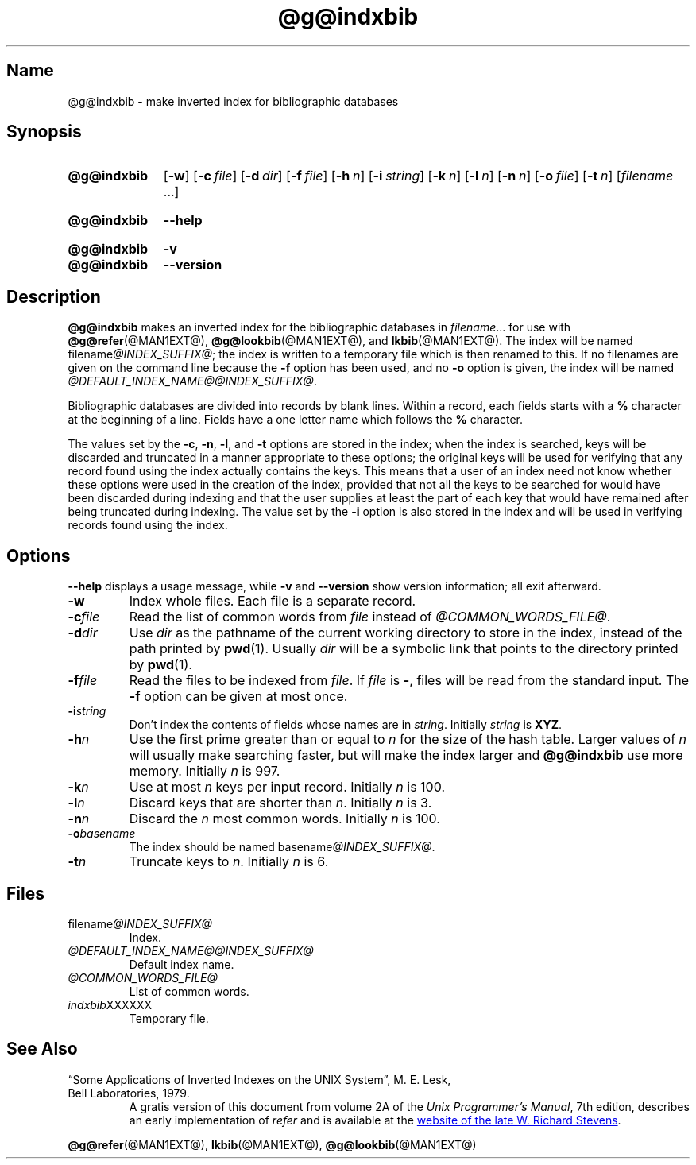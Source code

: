.TH @g@indxbib @MAN1EXT@ "@MDATE@" "groff @VERSION@"
.SH Name
@g@indxbib \- make inverted index for bibliographic databases
.
.
.\" Save and disable compatibility mode (for, e.g., Solaris 10/11).
.do nr *groff_indxbib_1_man_C \n[.cp]
.cp 0
.
.
.\" ====================================================================
.\" Legal Terms
.\" ====================================================================
.\"
.\" Copyright (C) 1989-2018 Free Software Foundation, Inc.
.\"
.\" Permission is granted to make and distribute verbatim copies of this
.\" manual provided the copyright notice and this permission notice are
.\" preserved on all copies.
.\"
.\" Permission is granted to copy and distribute modified versions of
.\" this manual under the conditions for verbatim copying, provided that
.\" the entire resulting derived work is distributed under the terms of
.\" a permission notice identical to this one.
.\"
.\" Permission is granted to copy and distribute translations of this
.\" manual into another language, under the above conditions for
.\" modified versions, except that this permission notice may be
.\" included in translations approved by the Free Software Foundation
.\" instead of in the original English.
.
.
.\" ====================================================================
.SH Synopsis
.\" ====================================================================
.
.SY @g@indxbib
.OP \-w
.OP \-c file
.OP \-d dir
.OP \-f file
.OP \-h n
.OP \-i string
.OP \-k n
.OP \-l n
.OP \-n n
.OP \-o file
.OP \-t n
.RI [ filename
\&.\|.\|.\&]
.YS
.
.
.SY @g@indxbib
.B \-\-help
.YS
.
.
.SY @g@indxbib
.B \-v
.
.SY @g@indxbib
.B \-\-version
.YS
.
.
.\" ====================================================================
.SH Description
.\" ====================================================================
.
.B @g@indxbib
makes an inverted index for the bibliographic databases in
.IR filename \|.\|.\|.
for use with
.BR @g@refer (@MAN1EXT@),
.BR @g@lookbib (@MAN1EXT@),
and
.BR lkbib (@MAN1EXT@).
.
The index will be named
.RI filename @INDEX_SUFFIX@ ;
the index is written to a temporary file which is then renamed to
this.
.
If no filenames are given on the command line because the
.B \-f
option has been used, and no
.B \-o
option is given, the index will be named
.IR @DEFAULT_INDEX_NAME@@INDEX_SUFFIX@ .
.
.
.LP
Bibliographic databases are divided into records by blank lines.
Within a record, each fields starts with a
.B %
character at the beginning of a line.
.
Fields have a one letter name which follows the
.B %
character.
.
.
.LP
The values set by the
.BR \-c ,
.BR \-n ,
.BR \-l ,
and
.B \-t
options are stored in the index;
when the index is searched, keys will be discarded and truncated in a
manner appropriate to these options;
the original keys will be used for verifying that any record
found using the index actually contains the keys.
.
This means that a user of an index need not know whether these
options were used in the creation of the index,
provided that not all the keys to be searched for
would have been discarded during indexing
and that the user supplies at least the part of each key
that would have remained after being truncated during indexing.
.
The value set by the
.B \-i
option is also stored in the index
and will be used in verifying records found using the index.
.
.
.\" ====================================================================
.SH Options
.\" ====================================================================
.
.B \-\-help
displays a usage message,
while
.B \-v
and
.B \-\-version
show version information;
all exit afterward.
.
.
.TP
.B \-w
Index whole files.
.
Each file is a separate record.
.
.TP
.BI \-c file
Read the list of common words from
.I file
instead of
.IR @COMMON_WORDS_FILE@ .
.
.TP
.BI \-d dir
Use
.I dir
as the pathname of the current working directory to store in the index,
instead of the path printed by
.BR pwd (1).
.
Usually
.I dir
will be a symbolic link that points to the directory printed by
.BR pwd (1).
.
.TP
.BI \-f file
Read the files to be indexed from
.IR file .
.
If
.I file
is
.BR \- ,
files will be read from the standard input.
The
.B \-f
option can be given at most once.
.
.TP
.BI \-i string
Don't index the contents of fields whose names are in
.IR string .
.
Initially
.I string
is
.BR XYZ .
.
.TP
.BI \-h n
Use the first prime greater than or equal to
.I n
for the size of the hash table.
.
Larger values of
.I n
will usually make searching faster,
but will make the index larger
and
.B @g@indxbib
use more memory.
.
Initially
.I n
is 997.
.
.TP
.BI \-k n
Use at most
.I n
keys per input record.
.
Initially
.I n
is 100.
.
.TP
.BI \-l n
Discard keys that are shorter than
.IR n .
.
Initially
.I n
is 3.
.
.TP
.BI \-n n
Discard the
.I n
most common words.
.
Initially
.I n
is 100.
.
.TP
.BI \-o basename
The index should be named
.RI basename @INDEX_SUFFIX@ .
.
.TP
.BI \-t n
Truncate keys to
.IR n .
.
Initially
.I n
is 6.
.
.
.\" ====================================================================
.SH Files
.\" ====================================================================
.
.TP
.RI filename @INDEX_SUFFIX@
Index.
.
.TP
.I @DEFAULT_INDEX_NAME@@INDEX_SUFFIX@
Default index name.
.
.TP
.I @COMMON_WORDS_FILE@
List of common words.
.
.TP
.IR indxbib XXXXXX
Temporary file.
.
.
.\" ====================================================================
.SH "See Also"
.\" ====================================================================
.
.TP
\[lq]Some Applications of Inverted Indexes on the UNIX System\[rq], \c
M.\& E.\& Lesk, \c
Bell Laboratories, \c
1979.
A gratis version of this document from volume 2A of the
.IR "Unix Programmer's Manual" ,
7th edition,
describes an early implementation of
.I refer
and is available at the
.UR http://\:www.kohala.com/\:start/\:troff/\:v7man/\:refer/\:refer.ps
website of the late W.\& Richard Stevens
.UE .
.
.
.LP
.BR @g@refer (@MAN1EXT@),
.BR lkbib (@MAN1EXT@),
.BR @g@lookbib (@MAN1EXT@)
.
.
.\" Restore compatibility mode (for, e.g., Solaris 10/11).
.cp \n[*groff_indxbib_1_man_C]
.
.
.\" Local Variables:
.\" mode: nroff
.\" fill-column: 72
.\" End:
.\" vim: set filetype=groff textwidth=72:
